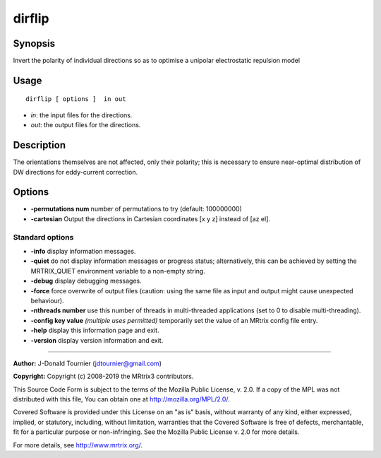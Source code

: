 .. _dirflip:

dirflip
===================

Synopsis
--------

Invert the polarity of individual directions so as to optimise a unipolar electrostatic repulsion model

Usage
--------

::

    dirflip [ options ]  in out

-  *in*: the input files for the directions.
-  *out*: the output files for the directions.

Description
-----------

The orientations themselves are not affected, only their polarity; this is necessary to ensure near-optimal distribution of DW directions for eddy-current correction.

Options
-------

-  **-permutations num** number of permutations to try (default: 100000000)

-  **-cartesian** Output the directions in Cartesian coordinates [x y z] instead of [az el].

Standard options
^^^^^^^^^^^^^^^^

-  **-info** display information messages.

-  **-quiet** do not display information messages or progress status; alternatively, this can be achieved by setting the MRTRIX_QUIET environment variable to a non-empty string.

-  **-debug** display debugging messages.

-  **-force** force overwrite of output files (caution: using the same file as input and output might cause unexpected behaviour).

-  **-nthreads number** use this number of threads in multi-threaded applications (set to 0 to disable multi-threading).

-  **-config key value**  *(multiple uses permitted)* temporarily set the value of an MRtrix config file entry.

-  **-help** display this information page and exit.

-  **-version** display version information and exit.

--------------



**Author:** J-Donald Tournier (jdtournier@gmail.com)

**Copyright:** Copyright (c) 2008-2019 the MRtrix3 contributors.

This Source Code Form is subject to the terms of the Mozilla Public
License, v. 2.0. If a copy of the MPL was not distributed with this
file, You can obtain one at http://mozilla.org/MPL/2.0/.

Covered Software is provided under this License on an "as is"
basis, without warranty of any kind, either expressed, implied, or
statutory, including, without limitation, warranties that the
Covered Software is free of defects, merchantable, fit for a
particular purpose or non-infringing.
See the Mozilla Public License v. 2.0 for more details.

For more details, see http://www.mrtrix.org/.



